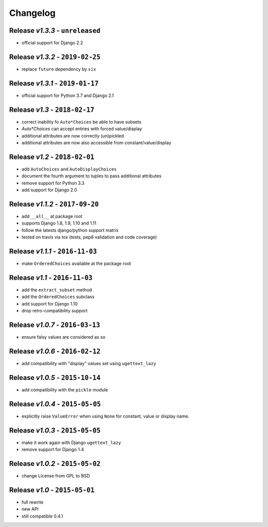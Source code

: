Changelog
=========

Release *v1.3.3* - ``unreleased``
---------------------------------
* official support for Django 2.2

Release *v1.3.2* - ``2019-02-25``
---------------------------------
* replace ``future`` dependency by ``six``

Release *v1.3.1* - ``2019-01-17``
---------------------------------
* official support for Python 3.7 and Django 2.1

Release *v1.3* - ``2018-02-17``
-------------------------------
* correct inability fo ``Auto*Choices`` be able to have subsets
* `Auto*Choices` can accept entries with forced value/display
* additional attributes are now correctly (un)pickled
* additional attributes are now also accessible from constant/value/display

Release *v1.2* - ``2018-02-01``
-------------------------------
* add ``AutoChoices`` and ``AutoDisplayChoices``
* document the fourth argument to tuples to pass additional attributes
* remove support for Python 3.3
* add support for Django 2.0

Release *v1.1.2* - ``2017-09-20``
---------------------------------
* add ``__all__`` at package root
* supports Django 1.8, 1.9, 1.10 and 1.11
* follow the latests django/python support matrix
* tested on travis via tox (tests, pep8 validation and code coverage)

Release *v1.1.1* - ``2016-11-03``
---------------------------------
* make ``OrderedChoices`` available at the package root

Release *v1.1* - ``2016-11-03``
-------------------------------
* add the ``extract_subset`` method
* add the ``OrderedChoices`` subclass
* add support for Django 1.10
* drop retro-compatibility support

Release *v1.0.7* - ``2016-03-13``
---------------------------------
* ensure falsy values are considered as so

Release *v1.0.6* - ``2016-02-12``
---------------------------------
* add compatibility with "display" values set using ``ugettext_lazy``

Release *v1.0.5* - ``2015-10-14``
---------------------------------
* add compatibility with the  ``pickle`` module

Release *v1.0.4* - ``2015-05-05``
---------------------------------
* explicitly raise ``ValueError`` when using ``None`` for constant, value or display name.

Release *v1.0.3* - ``2015-05-05``
---------------------------------
* make it work again with Django ``ugettext_lazy``
* remove support for Django 1.4

Release *v1.0.2* - ``2015-05-02``
---------------------------------
* change License from GPL to BSD

Release *v1.0* - ``2015-05-01``
-------------------------------
* full rewrite
* new API
* still compatible 0.4.1
